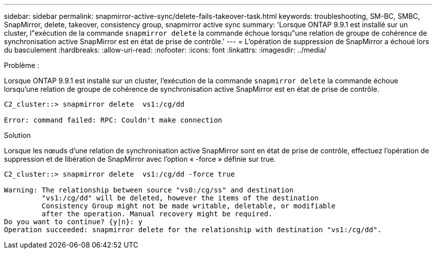 ---
sidebar: sidebar 
permalink: snapmirror-active-sync/delete-fails-takeover-task.html 
keywords: troubleshooting, SM-BC, SMBC, SnapMirror, delete, takeover, consistency group, snapmirror active sync 
summary: 'Lorsque ONTAP 9.9.1 est installé sur un cluster, l"exécution de la commande  `snapmirror delete` la commande échoue lorsqu"une relation de groupe de cohérence de synchronisation active SnapMirror est en état de prise de contrôle.' 
---
= L'opération de suppression de SnapMirror a échoué lors du basculement
:hardbreaks:
:allow-uri-read: 
:nofooter: 
:icons: font
:linkattrs: 
:imagesdir: ../media/


.Problème :
[role="lead"]
Lorsque ONTAP 9.9.1 est installé sur un cluster, l'exécution de la commande  `snapmirror delete` la commande échoue lorsqu'une relation de groupe de cohérence de synchronisation active SnapMirror est en état de prise de contrôle.

....
C2_cluster::> snapmirror delete  vs1:/cg/dd

Error: command failed: RPC: Couldn't make connection
....
.Solution
Lorsque les nœuds d'une relation de synchronisation active SnapMirror sont en état de prise de contrôle, effectuez l'opération de suppression et de libération de SnapMirror avec l'option « -force » définie sur true.

....
C2_cluster::> snapmirror delete  vs1:/cg/dd -force true

Warning: The relationship between source "vs0:/cg/ss" and destination
         "vs1:/cg/dd" will be deleted, however the items of the destination
         Consistency Group might not be made writable, deletable, or modifiable
         after the operation. Manual recovery might be required.
Do you want to continue? {y|n}: y
Operation succeeded: snapmirror delete for the relationship with destination "vs1:/cg/dd".
....